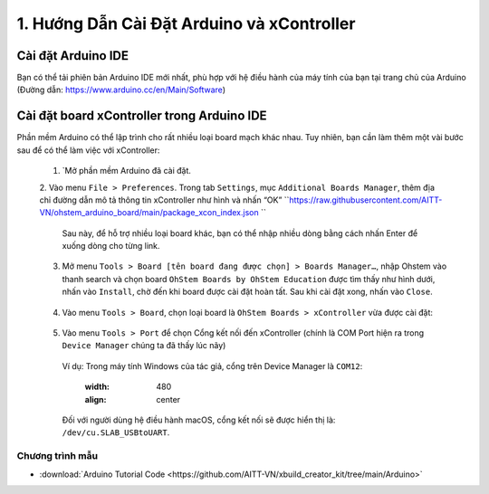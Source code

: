 1. Hướng Dẫn Cài Đặt Arduino và xController
====================

Cài đặt Arduino IDE
-----------

Bạn có thể tải phiên bản Arduino IDE mới nhất, phù hợp với hệ điều hành của máy tính của bạn tại trang chủ của Arduino (Đường dẫn: https://www.arduino.cc/en/Main/Software)

.. image:: images/P1-1.png
  :width: 600
  :align: center


Cài đặt board xController trong Arduino IDE
--------------

Phần mềm Arduino có thể lập trình cho rất nhiều loại board mạch khác nhau. Tuy nhiên, bạn cần làm thêm một vài bước sau để có thể làm việc với xController:

  1. `Mở phần mềm Arduino đã cài đặt.

  2. Vào menu ``File > Preferences``. Trong tab ``Settings``, mục ``Additional Boards Manager``, thêm địa chỉ đường dẫn mô tả thông tin xController như hình và nhấn “OK”
  ``https://raw.githubusercontent.com/AITT-VN/ohstem_arduino_board/main/package_xcon_index.json ``

    .. image:: images/P1-2.png
      :width: 480
      :align: center

    Sau này, để hỗ trợ nhiều loại board khác, bạn có thể nhập nhiều dòng bằng cách nhấn Enter để xuống dòng cho từng link.

  3. Mở menu ``Tools > Board [tên board đang được chọn] > Boards Manager…``, nhập Ohstem vào thanh search và chọn board ``OhStem Boards by OhStem Education`` được tìm thấy như hình dưới, nhấn vào ``Install``, chờ đến khi board được cài đặt hoàn tất. Sau khi cài đặt xong, nhấn vào ``Close``.

    .. image:: images/P1-3.png
      :width: 480
      :align: center

  4. Vào menu ``Tools > Board``, chọn loại board là ``OhStem Boards > xController`` vừa được cài đặt:

    .. image:: images/P1-4.png
      :width: 480
      :align: center

  5. Vào menu ``Tools > Port`` để chọn Cổng kết nối đến xController (chính là COM Port hiện ra trong ``Device Manager`` chúng ta đã thấy lúc nãy) 

    Ví dụ: Trong máy tính Windows của tác giả, cổng trên Device Manager là ``COM12``:

      .. image:: images/P1-2.png
      :width: 480
      :align: center
 
    Đối với người dùng hệ điều hành macOS, cổng kết nối sẽ được hiển thị là: ``/dev/cu.SLAB_USBtoUART``.

Chương trình mẫu
+++++++++++++++++

* :download:`Arduino Tutorial Code <https://github.com/AITT-VN/xbuild_creator_kit/tree/main/Arduino>`